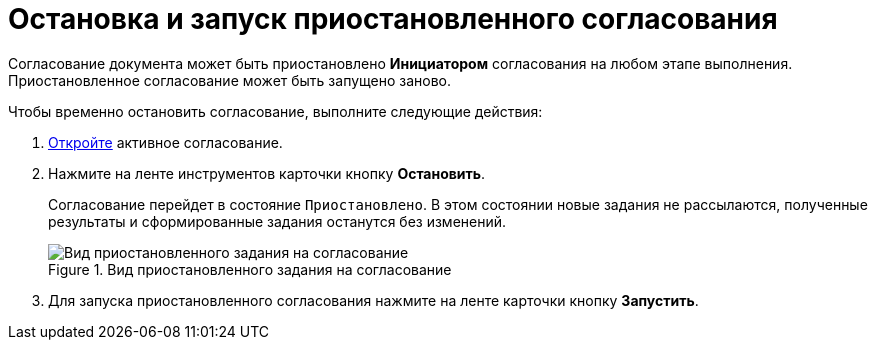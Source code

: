 = Остановка и запуск приостановленного согласования

Согласование документа может быть приостановлено *Инициатором* согласования на любом этапе выполнения. Приостановленное согласование может быть запущено заново.

.Чтобы временно остановить согласование, выполните следующие действия:
. xref:Approval_open_active_approval.adoc[Откройте] активное согласование.
. Нажмите на ленте инструментов карточки кнопку *Остановить*.
+
Согласование перейдет в состояние `Приостановлено`. В этом состоянии новые задания не рассылаются, полученные результаты и сформированные задания останутся без изменений.
+
.Вид приостановленного задания на согласование
image::ACard_stopped.png[Вид приостановленного задания на согласование]
+
. Для запуска приостановленного согласования нажмите на ленте карточки кнопку *Запустить*.

